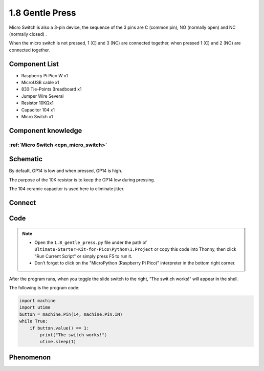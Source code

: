 1.8 Gentle Press
===================
Micro Switch is also a 3-pin device, the sequence of the 3 pins are C (common pin), 
NO (normally open) and NC (normally closed) .

When the micro switch is not pressed, 1 (C) and 3 (NC) are connected together, 
when pressed 1 (C) and 2 (NO) are connected together.


Component List
^^^^^^^^^^^^^^^
- Raspberry Pi Pico W x1
- MicroUSB cable x1
- 830 Tie-Points Breadboard x1
- Jumper Wire Several
- Resistor 10KΩx1
- Capacitor 104 x1
- Micro Switch x1

Component knowledge
^^^^^^^^^^^^^^^^^^^^
:ref:`Micro Switch <cpn_micro_switch>`
"""""""""""""""""""""""""""""""""""""""""

Schematic
^^^^^^^^^^
.. image:: img/2.sch/1.8.png

By default, GP14 is low and when pressed, GP14 is high.

The purpose of the 10K resistor is to keep the GP14 low during pressing.

The 104 ceramic capacitor is used here to eliminate jitter.

Connect
^^^^^^^^^
.. image:: img/3.connect/1.8.png

Code
^^^^^^^
.. note::

    * Open the ``1.8_gentle_press.py`` file under the path of ``Ultimate-Starter-Kit-for-Pico\Python\1.Project`` or copy this code into Thonny, then click "Run Current Script" or simply press F5 to run it.

    * Don't forget to click on the "MicroPython (Raspberry Pi Pico)" interpreter in the bottom right corner. 

.. image:: img/4.software/1.8.png

After the program runs, when you toggle the slide switch to the right, “The swit
ch works!” will appear in the shell.

The following is the program code:

.. code-block:: python

    import machine
    import utime
    button = machine.Pin(14, machine.Pin.IN)
    while True:
        if button.value() == 1:
            print("The switch works!")
            utime.sleep(1)

Phenomenon
^^^^^^^^^^^
.. image:: img/5.phenomenon/1.8.png
    :width: 100%